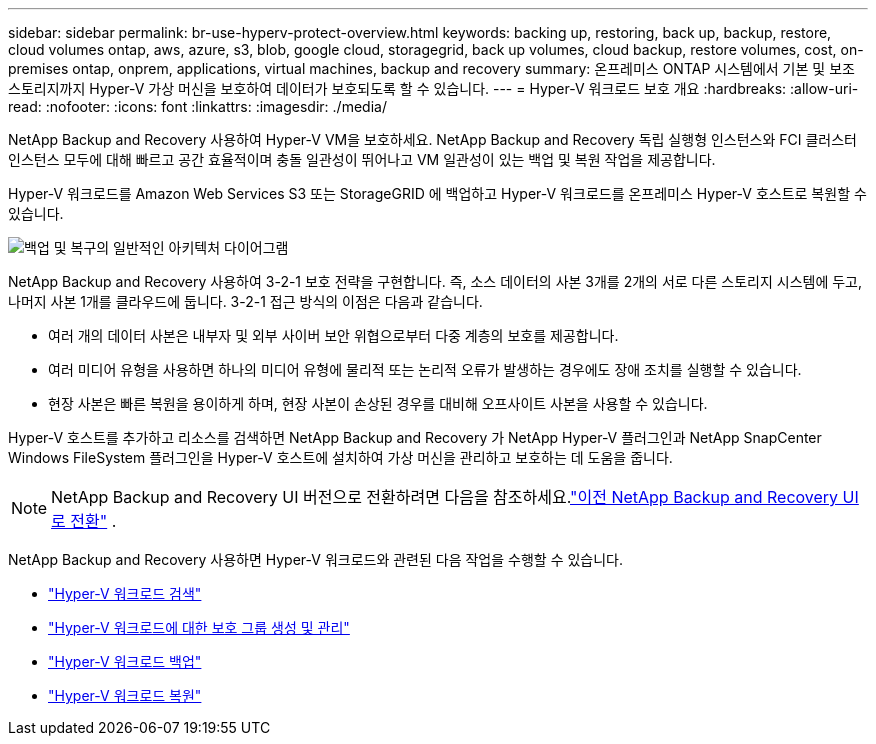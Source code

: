 ---
sidebar: sidebar 
permalink: br-use-hyperv-protect-overview.html 
keywords: backing up, restoring, back up, backup, restore, cloud volumes ontap, aws, azure, s3, blob, google cloud, storagegrid, back up volumes, cloud backup, restore volumes, cost, on-premises ontap, onprem, applications, virtual machines, backup and recovery 
summary: 온프레미스 ONTAP 시스템에서 기본 및 보조 스토리지까지 Hyper-V 가상 머신을 보호하여 데이터가 보호되도록 할 수 있습니다. 
---
= Hyper-V 워크로드 보호 개요
:hardbreaks:
:allow-uri-read: 
:nofooter: 
:icons: font
:linkattrs: 
:imagesdir: ./media/


[role="lead"]
NetApp Backup and Recovery 사용하여 Hyper-V VM을 보호하세요.  NetApp Backup and Recovery 독립 실행형 인스턴스와 FCI 클러스터 인스턴스 모두에 대해 빠르고 공간 효율적이며 충돌 일관성이 뛰어나고 VM 일관성이 있는 백업 및 복원 작업을 제공합니다.

Hyper-V 워크로드를 Amazon Web Services S3 또는 StorageGRID 에 백업하고 Hyper-V 워크로드를 온프레미스 Hyper-V 호스트로 복원할 수 있습니다.

image:../media/diagram-backup-recovery-general.png["백업 및 복구의 일반적인 아키텍처 다이어그램"]

NetApp Backup and Recovery 사용하여 3-2-1 보호 전략을 구현합니다. 즉, 소스 데이터의 사본 3개를 2개의 서로 다른 스토리지 시스템에 두고, 나머지 사본 1개를 클라우드에 둡니다. 3-2-1 접근 방식의 이점은 다음과 같습니다.

* 여러 개의 데이터 사본은 내부자 및 외부 사이버 보안 위협으로부터 다중 계층의 보호를 제공합니다.
* 여러 미디어 유형을 사용하면 하나의 미디어 유형에 물리적 또는 논리적 오류가 발생하는 경우에도 장애 조치를 실행할 수 있습니다.
* 현장 사본은 빠른 복원을 용이하게 하며, 현장 사본이 손상된 경우를 대비해 오프사이트 사본을 사용할 수 있습니다.


Hyper-V 호스트를 추가하고 리소스를 검색하면 NetApp Backup and Recovery 가 NetApp Hyper-V 플러그인과 NetApp SnapCenter Windows FileSystem 플러그인을 Hyper-V 호스트에 설치하여 가상 머신을 관리하고 보호하는 데 도움을 줍니다.


NOTE: NetApp Backup and Recovery UI 버전으로 전환하려면 다음을 참조하세요.link:br-start-switch-ui.html["이전 NetApp Backup and Recovery UI로 전환"] .

NetApp Backup and Recovery 사용하면 Hyper-V 워크로드와 관련된 다음 작업을 수행할 수 있습니다.

* link:br-start-discover-hyperv.html["Hyper-V 워크로드 검색"]
* link:br-use-hyperv-protection-groups.html["Hyper-V 워크로드에 대한 보호 그룹 생성 및 관리"]
* link:br-use-hyperv-backup.html["Hyper-V 워크로드 백업"]
* link:br-use-hyperv-restore.html["Hyper-V 워크로드 복원"]

